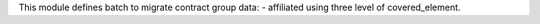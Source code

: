 This module defines batch to migrate contract group data:
- affiliated using three level of covered_element.
